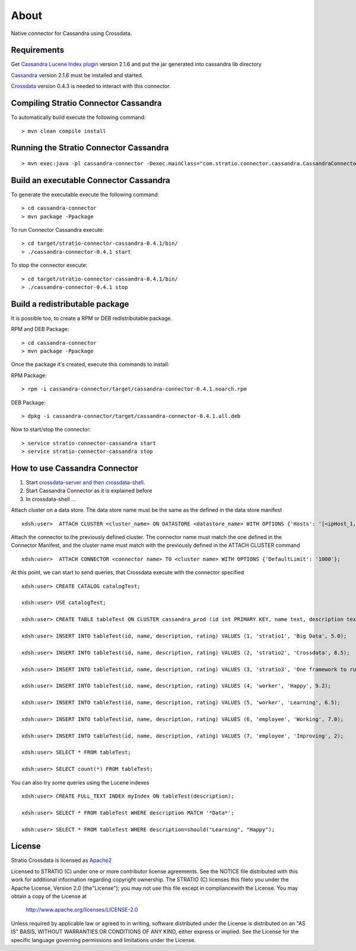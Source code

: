 About
******

Native connector for Cassandra using Crossdata.

Requirements
=============
Get `Cassandra Lucene Index plugin <https://github.com/Stratio/cassandra-lucene-index/tree/2.1.6.0>`_ version 2.1.6 and put the jar generated into cassandra lib directory

`Cassandra <http://cassandra.apache.org/download/>`_ version 2.1.6 must be installed and started.

`Crossdata <https://github.com/Stratio/crossdata>`_ version 0.4.3 is needed to interact with this
connector.

Compiling Stratio Connector Cassandra
======================================
To automatically build execute the following command::


    > mvn clean compile install


Running the Stratio Connector Cassandra
========================================
::

    > mvn exec:java -pl cassandra-connector -Dexec.mainClass="com.stratio.connector.cassandra.CassandraConnector"



Build an executable Connector Cassandra
========================================
To generate the executable execute the following command::

    > cd cassandra-connector
    > mvn package -Ppackage


To run Connector Cassandra execute::

    > cd target/stratio-connector-cassandra-0.4.1/bin/
    > ./cassandra-connector-0.4.1 start


To stop the connector execute::


    > cd target/stratio-connector-cassandra-0.4.1/bin/
    > ./cassandra-connector-0.4.1 stop


Build a redistributable package
================================
It is possible too, to create a RPM or DEB redistributable package.

RPM and DEB Package::

    > cd cassandra-connector
    > mvn package -Ppackage


Once the package it's created, execute this commands to install:

RPM Package::

    > rpm -i cassandra-connector/target/cassandra-connector-0.4.1.noarch.rpm

DEB Package::

    > dpkg -i cassandra-connector/target/cassandra-connector-0.4.1.all.deb

Now to start/stop the connector::

    > service stratio-connector-cassandra start
    > service stratio-connector-cassandra stop

How to use Cassandra Connector
===============================
1. Start `crossdata-server and then crossdata-shell <https://github.com/Stratio/crossdata>`_.
2. Start Cassandra Connector as it is explained before
3. In crossdata-shell ...

Attach cluster on a data store. The data store name must be the same as the defined in the data store manifest ::

    xdsh:user>  ATTACH CLUSTER <cluster_name> ON DATASTORE <datastore_name> WITH OPTIONS {'Hosts': '[<ipHost_1, ipHost_2,...ipHost_n>]', 'Port': <cassandra_port>};


Attach the connector to the previously defined cluster. The connector name must match the one defined in the  Connector Manifest, and the cluster name must match with the previously defined in the ATTACH CLUSTER command ::

    xdsh:user>  ATTACH CONNECTOR <connector name> TO <cluster name> WITH OPTIONS {'DefaultLimit': '1000'};
    
    
At this point, we can start to send queries, that Crossdata execute with the connector specified  ::

    xdsh:user> CREATE CATALOG catalogTest;
    
    xdsh:user> USE catalogTest;
    
    xdsh:user> CREATE TABLE tableTest ON CLUSTER cassandra_prod (id int PRIMARY KEY, name text, description text, rating float);

    xdsh:user> INSERT INTO tableTest(id, name, description, rating) VALUES (1, 'stratio1', 'Big Data', 5.0);

    xdsh:user> INSERT INTO tableTest(id, name, description, rating) VALUES (2, 'stratio2', 'Crossdata', 8.5);

    xdsh:user> INSERT INTO tableTest(id, name, description, rating) VALUES (3, 'stratio3', 'One framework to rule all the databases', 4.0);

    xdsh:user> INSERT INTO tableTest(id, name, description, rating) VALUES (4, 'worker', 'Happy', 9.2);

    xdsh:user> INSERT INTO tableTest(id, name, description, rating) VALUES (5, 'worker', 'Learning', 6.5);

    xdsh:user> INSERT INTO tableTest(id, name, description, rating) VALUES (6, 'employee', 'Working', 7.0);

    xdsh:user> INSERT INTO tableTest(id, name, description, rating) VALUES (7, 'employee', 'Improving', 2);
    
    xdsh:user> SELECT * FROM tableTest;
    
    xdsh:user> SELECT count(*) FROM tableTest;
    
You can also try some queries using the Lucene indexes  ::

    xdsh:user> CREATE FULL_TEXT INDEX myIndex ON tableTest(description);
    
    xdsh:user> SELECT * FROM tableTest WHERE description MATCH '*Data*';

    xdsh:user> SELECT * FROM tableTest WHERE description=should("Learning", "Happy");
    

License
========
Stratio Crossdata is licensed as `Apache2 <http://www.apache.org/licenses/LICENSE-2.0.txt>`_

Licensed to STRATIO (C) under one or more contributor license agreements. See the NOTICE file distributed with this
work for additional information regarding copyright ownership.
The STRATIO (C) licenses this fileto you under the Apache License, Version 2.0 (the"License"); you may not use this
file except in compliancewith the License.  You may obtain a copy of the License at

  http://www.apache.org/licenses/LICENSE-2.0

Unless required by applicable law or agreed to in writing, software distributed under the License is distributed on an
"AS IS" BASIS, WITHOUT WARRANTIES OR CONDITIONS OF ANY KIND, either express or implied.  See the License for the
specific language governing permissions and limitations under the License.
